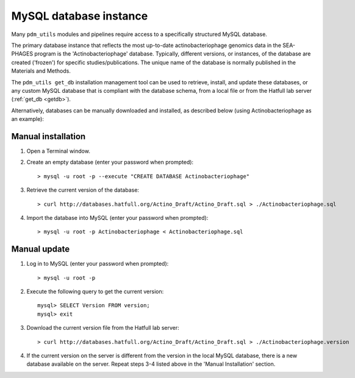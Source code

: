 .. _install_database:

MySQL database instance
=======================

Many ``pdm_utils`` modules and pipelines require access to a specifically structured MySQL database.

The primary database instance that reflects the most up-to-date actinobacteriophage genomics data in the SEA-PHAGES program is the 'Actinobacteriophage' database. Typically, different versions, or instances, of the database are created ('frozen') for specific studies/publications. The unique name of the database is normally published in the Materials and Methods.

The ``pdm_utils get_db`` installation management tool can be used to retrieve, install, and update these databases, or any custom MySQL database that is compliant with the database schema, from a local file or from the Hatfull lab server (:ref:`get_db <getdb>`).

Alternatively, databases can be manually downloaded and installed, as described below (using Actinobacteriophage as an example):

Manual installation
*******************

#. Open a Terminal window.
#. Create an empty database (enter your password when prompted)::

    > mysql -u root -p --execute "CREATE DATABASE Actinobacteriophage"

#. Retrieve the current version of the database::

    > curl http://databases.hatfull.org/Actino_Draft/Actino_Draft.sql > ./Actinobacteriophage.sql

#. Import the database into MySQL (enter your password when prompted)::

    > mysql -u root -p Actinobacteriophage < Actinobacteriophage.sql


Manual update
*************

#. Log in to MySQL (enter your password when prompted)::

    > mysql -u root -p

#. Execute the following query to get the current version::

    mysql> SELECT Version FROM version;
    mysql> exit

#. Download the current version file from the Hatfull lab server::

    > curl http://databases.hatfull.org/Actino_Draft/Actino_Draft.sql > ./Actinobacteriophage.version

#. If the current version on the server is different from the version in the local MySQL database, there is a new database available on the server. Repeat steps 3-4 listed above in the 'Manual Installation' section.
